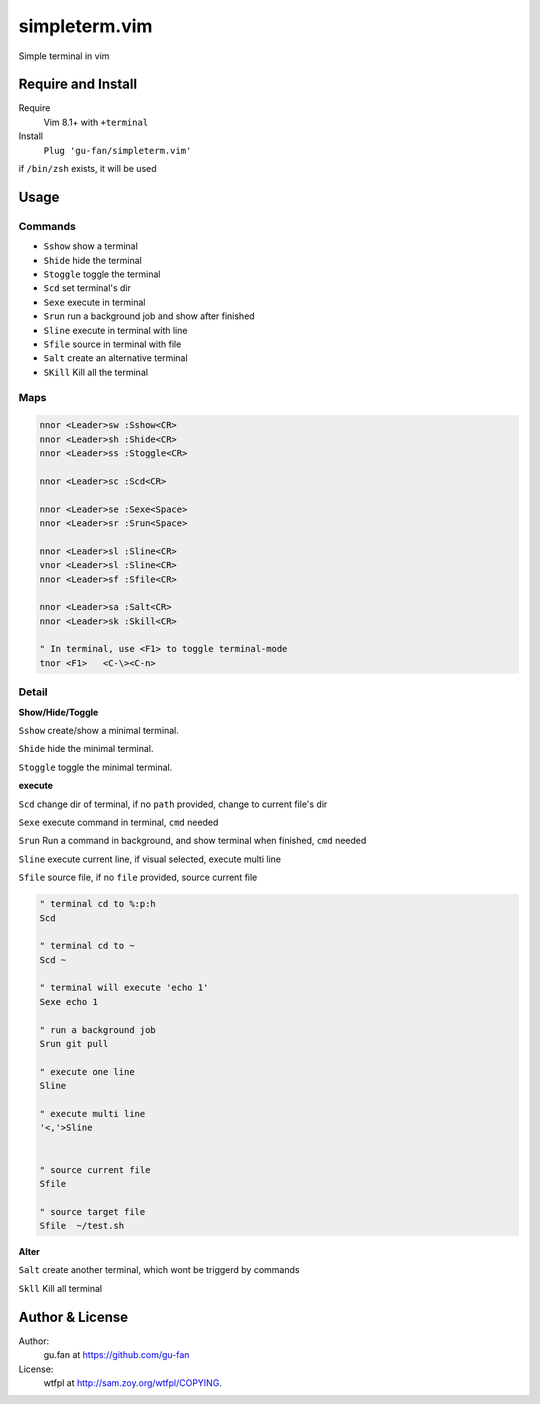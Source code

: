 simpleterm.vim
==============

Simple terminal in vim

.. image::
   https://user-images.githubusercontent.com/579129/42217450-da0da526-7ef7-11e8-9943-6e416efc137f.png


Require and Install
-------------------
Require
    Vim 8.1+  with ``+terminal``

Install
    ``Plug 'gu-fan/simpleterm.vim'``


if ``/bin/zsh`` exists, it will be used


Usage
-----

Commands
~~~~~~~~

+ ``Sshow`` show a terminal 
+ ``Shide`` hide the terminal
+ ``Stoggle`` toggle the terminal

+ ``Scd`` set terminal's dir
+ ``Sexe`` execute in terminal
+ ``Srun`` run a background job and show after finished

+ ``Sline`` execute in terminal with line
+ ``Sfile`` source in terminal with file

+ ``Salt`` create an alternative terminal
+ ``SKill`` Kill all the terminal

Maps
~~~~

.. code:: vim

    nnor <Leader>sw :Sshow<CR>
    nnor <Leader>sh :Shide<CR>
    nnor <Leader>ss :Stoggle<CR>

    nnor <Leader>sc :Scd<CR>

    nnor <Leader>se :Sexe<Space>
    nnor <Leader>sr :Srun<Space>

    nnor <Leader>sl :Sline<CR>
    vnor <Leader>sl :Sline<CR>      
    nnor <Leader>sf :Sfile<CR>

    nnor <Leader>sa :Salt<CR>
    nnor <Leader>sk :Skill<CR>

    " In terminal, use <F1> to toggle terminal-mode
    tnor <F1>   <C-\><C-n>          
        

Detail
~~~~~~

**Show/Hide/Toggle**

``Sshow`` create/show a minimal terminal.

``Shide`` hide the minimal terminal.

``Stoggle`` toggle the minimal terminal.

**execute**

``Scd`` change dir of terminal, if no ``path`` provided, change to current file's dir

``Sexe`` execute command in terminal, ``cmd`` needed

``Srun`` Run a command in background, and show terminal when finished, ``cmd`` needed

``Sline`` execute current line, if visual selected, execute multi line

``Sfile`` source file, if no ``file`` provided, source current file

.. code:: vim

   " terminal cd to %:p:h
   Scd

   " terminal cd to ~
   Scd ~

   " terminal will execute 'echo 1'
   Sexe echo 1

   " run a background job
   Srun git pull

   " execute one line
   Sline

   " execute multi line
   '<,'>Sline


   " source current file
   Sfile

   " source target file
   Sfile  ~/test.sh


**Alter**

``Salt`` create another terminal, which wont be triggerd by commands

``Skll`` Kill all terminal


Author & License
----------------

Author:
    gu.fan at https://github.com/gu-fan

License:
    wtfpl at http://sam.zoy.org/wtfpl/COPYING.
